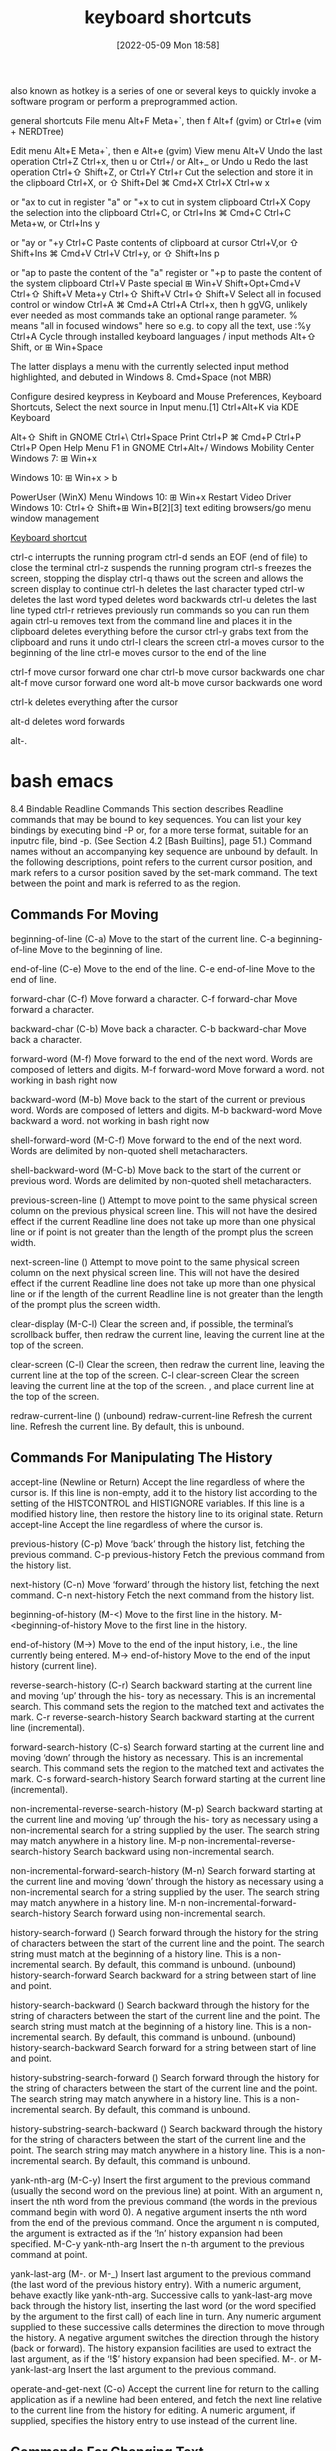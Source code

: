:PROPERTIES:
:ID:       380c2018-8c41-49bc-8f98-f17db74a9b8d
:END:
#+title: keyboard shortcuts
#+date: [2022-05-09 Mon 18:58]

also known as hotkey
is a series of one or several keys to quickly invoke a software program or
perform a preprogrammed action.


general shortcuts
File menu 	Alt+F 	Meta+`, then f 	Alt+f (gvim) or Ctrl+e (vim + NERDTree)

Edit menu 	Alt+E 	Meta+`, then e 	Alt+e (gvim)
View menu 	Alt+V
Undo the last operation 	Ctrl+Z 	Ctrl+x, then u or Ctrl+/ or Alt+_ or Undo u
Redo the last operation 	Ctrl+⇧ Shift+Z, or Ctrl+Y 	Ctrl+r
Cut the selection and store it in the clipboard 	Ctrl+X, or ⇧ Shift+Del 	⌘ Cmd+X 	Ctrl+X 	Ctrl+w 	x

or "ax to cut in register "a" or "+x to cut in system clipboard
	Ctrl+X
Copy the selection into the clipboard 	Ctrl+C, or Ctrl+Ins 	⌘ Cmd+C 	Ctrl+C 	Meta+w, or Ctrl+Ins 	y

or "ay or "+y
	Ctrl+C
Paste contents of clipboard at cursor 	Ctrl+V,or ⇧ Shift+Ins 	⌘ Cmd+V 	Ctrl+V 	Ctrl+y, or ⇧ Shift+Ins 	p

or "ap to paste the content of the "a" register or "+p to paste the content of the system clipboard
	Ctrl+V
Paste special 	⊞ Win+V 	Shift+Opt+Cmd+V 	Ctrl+⇧ Shift+V 	Meta+y 	Ctrl+⇧ Shift+V 	Ctrl+⇧ Shift+V
Select all in focused control or window 	Ctrl+A 	⌘ Cmd+A 	Ctrl+A 	Ctrl+x, then h 	ggVG, unlikely ever needed as most commands take an optional range parameter. % means "all in focused windows" here so e.g. to copy all the text, use :%y 	Ctrl+A
Cycle through installed keyboard languages / input methods 	Alt+⇧ Shift, or ⊞ Win+Space

The latter displays a menu with the currently selected input method highlighted, and debuted in Windows 8.
	Cmd+Space (not MBR)

Configure desired keypress in Keyboard and Mouse Preferences, Keyboard Shortcuts, Select the next source in Input menu.[1]
	Ctrl+Alt+K via KDE Keyboard

Alt+⇧ Shift in GNOME
	Ctrl+\ 		Ctrl+Space
Print 	Ctrl+P 	⌘ Cmd+P 	Ctrl+P 			Ctrl+P
Open Help Menu 			F1 in GNOME 			Ctrl+Alt+/
Windows Mobility Center 	Windows 7: ⊞ Win+x

Windows 10: ⊞ Win+x > b

PowerUser (WinX) Menu 	Windows 10: ⊞ Win+x
Restart Video Driver 	Windows 10: Ctrl+⇧ Shift+⊞ Win+B[2][3]
text editing
browsers/go menu
window management

[[https://en.wikipedia.org/wiki/Keyboard_shortcut][Keyboard shortcut]]

ctrl-c
interrupts the running program
ctrl-d
sends an EOF (end of file) to close the terminal
ctrl-z
suspends the running program
ctrl-s
freezes the screen, stopping the display
ctrl-q
thaws out the screen and allows the screen display to continue
ctrl-h
deletes the last character typed
ctrl-w
deletes the last word typed
deletes word backwards
ctrl-u
deletes the last line typed
ctrl-r
retrieves previously run commands so you can run them again
ctrl-u
removes text from the command line and places it in the clipboard
deletes everything before the cursor
ctrl-y
grabs text from the clipboard and runs it
undo
ctrl-l
clears the screen
ctrl-a
moves cursor to the beginning of the line
ctrl-e
moves cursor to the end of the line

ctrl-f
move cursor forward one char
ctrl-b
move cursor backwards one char
alt-f
move cursor forward one word
alt-b
move cursor backwards one word

ctrl-k
deletes everything after the cursor

alt-d
deletes word forwards

alt-.



* bash emacs

8.4 Bindable Readline Commands
This section describes Readline commands that may be bound to key sequences.
You can list your key bindings by executing bind -P or, for a more terse format, suitable for an
inputrc file, bind -p. (See Section 4.2 [Bash Builtins], page 51.)
Command names without an accompanying key sequence are unbound by default.
In the following descriptions, point refers to the current cursor position, and mark refers
to a cursor position saved by the set-mark command.
The text between the point and mark is referred to as the region.

** Commands For Moving

beginning-of-line (C-a)
Move to the start of the current line.
C-a beginning-of-line Move to the beginning of line.

end-of-line (C-e)
Move to the end of the line.
C-e end-of-line Move to the end of line.

forward-char (C-f)
Move forward a character.
C-f forward-char Move forward a character.

backward-char (C-b)
Move back a character.
C-b backward-char Move back a character.

forward-word (M-f)
Move forward to the end of the next word. Words are composed of letters and
digits.
M-f forward-word Move forward a word.
  not working in bash right now

backward-word (M-b)
Move back to the start of the current or previous word. Words are composed
of letters and digits.
M-b backward-word Move backward a word.
  not working in bash right now

shell-forward-word (M-C-f)
Move forward to the end of the next word. Words are delimited by non-quoted
shell metacharacters.

shell-backward-word (M-C-b)
Move back to the start of the current or previous word. Words are delimited
by non-quoted shell metacharacters.

previous-screen-line ()
Attempt to move point to the same physical screen column on the previous
physical screen line. This will not have the desired effect if the current Readline
line does not take up more than one physical line or if point is not greater than
the length of the prompt plus the screen width.

next-screen-line ()
Attempt to move point to the same physical screen column on the next physical
screen line. This will not have the desired effect if the current Readline line does
not take up more than one physical line or if the length of the current Readline
line is not greater than the length of the prompt plus the screen width.

clear-display (M-C-l)
Clear the screen and, if possible, the terminal’s scrollback buffer, then redraw
the current line, leaving the current line at the top of the screen.

clear-screen (C-l)
Clear the screen, then redraw the current line, leaving the current line at the
top of the screen.
C-l clear-screen Clear the screen leaving the current line at the top of the screen.
  , and place current line at the top of the screen.

redraw-current-line ()
(unbound) redraw-current-line Refresh the current line.
Refresh the current line. By default, this is unbound.

** Commands For Manipulating The History

accept-line (Newline or Return)
Accept the line regardless of where the cursor is. If this line is non-empty, add it
to the history list according to the setting of the HISTCONTROL and HISTIGNORE
variables. If this line is a modified history line, then restore the history line to
its original state.
Return accept-line Accept the line regardless of where the cursor is.


previous-history (C-p)
Move ‘back’ through the history list, fetching the previous command.
C-p previous-history Fetch the previous command from the history list.

next-history (C-n)
Move ‘forward’ through the history list, fetching the next command.
C-n next-history Fetch the next command from the history list.

beginning-of-history (M-<)
Move to the first line in the history.
M-<beginning-of-history Move to the first line in the history.

end-of-history (M->)
Move to the end of the input history, i.e., the line currently being entered.
M-> end-of-history Move to the end of the input history (current line).

reverse-search-history (C-r)
Search backward starting at the current line and moving ‘up’ through the his-
tory as necessary. This is an incremental search. This command sets the region
to the matched text and activates the mark.
C-r reverse-search-history Search backward starting at the current line (incremental).

forward-search-history (C-s)
Search forward starting at the current line and moving ‘down’ through the
history as necessary. This is an incremental search. This command sets the
region to the matched text and activates the mark.
C-s forward-search-history Search forward starting at the current line (incremental).

non-incremental-reverse-search-history (M-p)
Search backward starting at the current line and moving ‘up’ through the his-
tory as necessary using a non-incremental search for a string supplied by the
user. The search string may match anywhere in a history line.
M-p non-incremental-reverse-search-history Search backward using non-incremental search.

non-incremental-forward-search-history (M-n)
Search forward starting at the current line and moving ‘down’ through the
history as necessary using a non-incremental search for a string supplied by the
user. The search string may match anywhere in a history line.
M-n non-incremental-forward-search-history Search forward using non-incremental search.

history-search-forward ()
Search forward through the history for the string of characters between the
start of the current line and the point. The search string must match at the
beginning of a history line. This is a non-incremental search. By default, this
command is unbound.
(unbound) history-search-forward Search backward for a string between start of line and point.

history-search-backward ()
Search backward through the history for the string of characters between the
start of the current line and the point. The search string must match at the
beginning of a history line. This is a non-incremental search. By default, this
command is unbound.
(unbound) history-search-backward Search forward for a string between start of line and point.

history-substring-search-forward ()
Search forward through the history for the string of characters between the
start of the current line and the point. The search string may match anywhere
in a history line. This is a non-incremental search. By default, this command
is unbound.

history-substring-search-backward ()
Search backward through the history for the string of characters between the
start of the current line and the point. The search string may match anywhere
in a history line. This is a non-incremental search. By default, this command
is unbound.

yank-nth-arg (M-C-y)
Insert the first argument to the previous command (usually the second word
on the previous line) at point. With an argument n, insert the nth word from
the previous command (the words in the previous command begin with word
0). A negative argument inserts the nth word from the end of the previous
command. Once the argument n is computed, the argument is extracted as if
the ‘!n’ history expansion had been specified.
M-C-y yank-nth-arg Insert the n-th argument to the previous command at point.


yank-last-arg (M-. or M-_)
Insert last argument to the previous command (the last word of the previous
history entry). With a numeric argument, behave exactly like yank-nth-arg.
Successive calls to yank-last-arg move back through the history list, inserting
the last word (or the word specified by the argument to the first call) of each line
in turn. Any numeric argument supplied to these successive calls determines
the direction to move through the history. A negative argument switches the
direction through the history (back or forward). The history expansion facilities
are used to extract the last argument, as if the ‘!$’ history expansion had been
specified.
M-. or M- yank-last-arg Insert the last argument to the previous command.

operate-and-get-next (C-o)
Accept the current line for return to the calling application as if a newline had
been entered, and fetch the next line relative to the current line from the history
for editing. A numeric argument, if supplied, specifies the history entry to use
instead of the current line.

** Commands For Changing Text

end-of-file (usually C-d)
The character indicating end-of-file as set, for example, by stty. If this charac-
ter is read when there are no characters on the line, and point is at the beginning
of the line, Readline interprets it as the end of input and returns eof.

delete-char (C-d)
Delete the character at point. If this function is bound to the same character
as the tty eof character, as C-d commonly is, see above for the effects.
C-d delete-char Delete one character at point.
  not working in bash right now

backward-delete-char (Rubout)
Delete the character behind the cursor. A numeric argument means to kill the
characters instead of deleting them.
Rubout backward-delete-char Delete one character backward.

forward-backward-delete-char ()
Delete the character under the cursor, unless the cursor is at the end of the
line, in which case the character behind the cursor is deleted. By default, this
is not bound to a key.

quoted-insert (C-q or C-v)
Add the next character typed to the line verbatim. This is how to insert key
sequences like C-q, for example.
C-q or C-v quoted-insert Quoted insert.

self-insert (a, b, A, 1, !, ...)
Insert yourself.

bracketed-paste-begin ()
This function is intended to be bound to the "bracketed paste" escape sequence
sent by some terminals, and such a binding is assigned by default. It allows
Readline to insert the pasted text as a single unit without treating each char-
acter as if it had been read from the keyboard. The characters are inserted
as if each one was bound to self-insert instead of executing any editing
commands.
Bracketed paste sets the region (the characters between point and the mark)
to the inserted text. It uses the concept of an active mark: when the mark
is active, Readline redisplay uses the terminal’s standout mode to denote the
region.

transpose-chars (C-t)
Drag the character before the cursor forward over the character at the cursor,
moving the cursor forward as well. If the insertion point is at the end of the
line, then this transposes the last two characters of the line. Negative arguments
have no effect.
C-t transpose-chars Exchange the char before cursor with the character at cursor.

transpose-words (M-t)
Drag the word before point past the word after point, moving point past that
word as well. If the insertion point is at the end of the line, this transposes the
last two words on the line.
M-t transpose-words Exchange the word before cursor with the word at cursor.
  not working in bash right now

upcase-word (M-u)
Uppercase the current (or following) word. With a negative argument, upper-
case the previous word, but do not move the cursor.
M-u upcase-word Uppercase the current (or following) word.
  not working in bash right now

downcase-word (M-l)
Lowercase the current (or following) word. With a negative argument, lowercase
the previous word, but do not move the cursor.
M-l downcase-word Lowercase the current (or following) word.
  not working in bash right now

capitalize-word (M-c)
Capitalize the current (or following) word. With a negative argument, capitalize
the previous word, but do not move the cursor.
M-c capitalize-word Capitalize the current (or following) word.
  not working in bash right now

overwrite-mode ()
Toggle overwrite mode. With an explicit positive numeric argument, switches
to overwrite mode. With an explicit non-positive numeric argument, switches to
insert mode. This command affects only emacs mode; vi mode does overwrite
differently. Each call to readline() starts in insert mode.
In overwrite mode, characters bound to self-insert replace the text at
point rather than pushing the text to the right. Characters bound to
backward-delete-char replace the character before point with a space.
By default, this command is unbound.
(unbound) overwrite-mode Toggle overwrite mode.

M-TAB or M-C-i tab-insert Insert a tab character.
  not working in bash right now

** Killing And Yanking

kill-line (C-k)
Kill the text from point to the end of the line. With a negative numeric argu-
ment, kill backward from the cursor to the beginning of the current line.
C-k Kill the text from point to the end of the line. kill-line

backward-kill-line (C-x Rubout)
Kill backward from the cursor to the beginning of the current line. With a
negative numeric argument, kill forward from the cursor to the end of the
current line.
C-x Rubout Kill backward to the beginning of the line. backward-kill-line

unix-line-discard (C-u)
Kill backward from the cursor to the beginning of the current line.
C-u Kill backward from point to the beginning of the line. unix-line-discard

kill-whole-line ()
Kill all characters on the current line, no matter where point is. By default,
this is unbound.
(unbound) kill-whole-line Kill all characters on the current line.

kill-word (M-d)
Kill from point to the end of the current word, or if between words, to the end
of the next word. Word boundaries are the same as forward-word.
M-d Kill from point to the end of the current word. kill-word
  not working in bash right now

backward-kill-word (M-DEL)
Kill the word behind point. Word boundaries are the same as backward-word.
M-Rubout Kill the word behind point. backward-kill-word

shell-kill-word (M-C-d)
Kill from point to the end of the current word, or if between words, to the end
of the next word. Word boundaries are the same as shell-forward-word.

shell-backward-kill-word ()
Kill the word behind point. Word boundaries are the same as shell-backward-
word.

shell-transpose-words (M-C-t)
Drag the word before point past the word after point, moving point past that
word as well. If the insertion point is at the end of the line, this transposes the
last two words on the line. Word boundaries are the same as shell-forward-
word and shell-backward-word.

unix-word-rubout (C-w)
Kill the word behind point, using white space as a word boundary. The killed
text is saved on the kill-ring.
C-w Kill the word behind point, using white space as a word boundary. unix-word-rubout

unix-filename-rubout ()
Kill the word behind point, using white space and the slash character as the
word boundaries. The killed text is saved on the kill-ring.

delete-horizontal-space ()
Delete all spaces and tabs around point. By default, this is unbound.
M-\ Delete all spaces and tabs around point. delete-horizontal-space

kill-region ()
Kill the text in the current region. By default, this command is unbound.
(unbound) kill-region Kill the text between the point and mark.

copy-region-as-kill ()
Copy the text in the region to the kill buffer, so it can be yanked right away.
By default, this command is unbound.
(unbound) copy-region-as-kill Copy the text in the region to the kill buffer.

copy-backward-word ()
Copy the word before point to the kill buffer. The word boundaries are the
same as backward-word. By default, this command is unbound.
(unbound) copy-backward-word Copy the word before point to the kill buffer.

copy-forward-word ()
Copy the word following point to the kill buffer. The word boundaries are the
same as forward-word. By default, this command is unbound.
(unbound) copy-forward-word Copy the word following point to the kill buffer.

yank (C-y)
Yank the top of the kill ring into the buffer at point.
C-y Yank the top of the kill ring into the buffer at point. yank

yank-pop (M-y)
Rotate the kill-ring, and yank the new top. You can only do this if the prior
command is yank or yank-pop.
M-y Rotate the kill ring, and yank the new top. yank-pop
  not working in bash right now

** Specifying Numeric Arguments

digit-argument (M-0, M-1, ... M--)
Add this digit to the argument already accumulating, or start a new argument.
M-- starts a negative argument.
M-0, M-1, ..., M– digit-argument Specify the digit to the argument. M– starts a negative argument.

universal-argument ()
This is another way to specify an argument. If this command is followed by one
or more digits, optionally with a leading minus sign, those digits define the ar-
gument. If the command is followed by digits, executing universal-argument
again ends the numeric argument, but is otherwise ignored. As a special case,
if this command is immediately followed by a character that is neither a digit
nor minus sign, the argument count for the next command is multiplied by
four. The argument count is initially one, so executing this function the first
time makes the argument count four, a second time makes the argument count
sixteen, and so on. By default, this is not bound to a key.
(unbound) universal-argument Either sets argument or multiplies the current argument by 4.

** Letting Readline Type For You

complete (TAB)
Attempt to perform completion on the text before point. The actual completion
performed is application-specific. Bash attempts completion treating the text
as a variable (if the text begins with ‘$’), username (if the text begins with
‘~’), hostname (if the text begins with ‘@’), or command (including aliases and
functions) in turn. If none of these produces a match, filename completion is
attempted.
TAB complete Attempt to perform completion on the text before point.

possible-completions (M-?)
List the possible completions of the text before point. When displaying com-
pletions, Readline sets the number of columns used for display to the value of
completion-display-width, the value of the environment variable COLUMNS,
or the screen width, in that order.
M-? possible-completions List the possible completions of the text before point.

insert-completions (M-*)
Insert all completions of the text before point that would have been generated
by possible-completions.
M-* insert-completions Insert all completions of the text before point generated by
possible-completions.

menu-complete ()
Similar to complete, but replaces the word to be completed with a single match
from the list of possible completions. Repeated execution of menu-complete
steps through the list of possible completions, inserting each match in turn.
At the end of the list of completions, the bell is rung (subject to the setting
of bell-style) and the original text is restored. An argument of n moves n
positions forward in the list of matches; a negative argument may be used to
move backward through the list. This command is intended to be bound to
TAB, but is unbound by default.
(unbound) menu-complete Similar to complete but replaces the word with the first match.

menu-complete-backward ()
Identical to menu-complete, but moves backward through the list of possible
completions, as if menu-complete had been given a negative argument.

delete-char-or-list ()
Deletes the character under the cursor if not at the beginning or end of the
line (like delete-char). If at the end of the line, behaves identically to
possible-completions. This command is unbound by default.
(unbound) delete-char-or-list Deletes the car if not at the beginning of line or acts like possible-
completions at the end of the line.


complete-filename (M-/)
Attempt filename completion on the text before point.

possible-filename-completions (C-x /)
List the possible completions of the text before point, treating it as a filename.

complete-username (M-~)
Attempt completion on the text before point, treating it as a username.

possible-username-completions (C-x ~)
List the possible completions of the text before point, treating it as a username.

complete-variable (M-$)
Attempt completion on the text before point, treating it as a shell variable.

possible-variable-completions (C-x $)
List the possible completions of the text before point, treating it as a shell
variable.

complete-hostname (M-@)
Attempt completion on the text before point, treating it as a hostname.

possible-hostname-completions (C-x @)
List the possible completions of the text before point, treating it as a hostname.

complete-command (M-!)
Attempt completion on the text before point, treating it as a command name.
Command completion attempts to match the text against aliases, reserved
words, shell functions, shell builtins, and finally executable filenames, in that
order.

possible-command-completions (C-x !)
List the possible completions of the text before point, treating it as a command
name.

dynamic-complete-history (M-TAB)
Attempt completion on the text before point, comparing the text against lines
from the history list for possible completion matches.

dabbrev-expand ()

Attempt menu completion on the text before point, comparing the text against
lines from the history list for possible completion matches.

complete-into-braces (M-{)

Perform filename completion and insert the list of possible completions enclosed

within braces so the list is available to the shell (see Section 3.5.1 [Brace Ex-
pansion], page 23).

** Keyboard Macros

start-kbd-macro (C-x ()
Begin saving the characters typed into the current keyboard macro.
C-x ( Begin saving the chars typed into the current keyboard macro. start-kbd-macro

end-kbd-macro (C-x ))
Stop saving the characters typed into the current keyboard macro and save the
definition.
C-x ) End saving the chars typed into the current keyboard macro. end-kbd-macro

call-last-kbd-macro (C-x e)
Re-execute the last keyboard macro defined, by making the characters in the
macro appear as if typed at the keyboard.
C-x e Re-execute the last keyboard macro defined. call-last-kbd-macro

print-last-kbd-macro ()
Print the last keboard macro defined in a format suitable for the inputrc file.

** Some Miscellaneous Commands

re-read-init-file (C-x C-r)
Read in the contents of the inputrc file, and incorporate any bindings or variable
assignments found there.
C-x C-r re-read-init-file Read and execute the contents of inputrc file.

abort (C-g)
Abort the current editing command and ring the terminal’s bell (subject to the
setting of bell-style).
C-g abort Abort the current editing command and ring the terminal’s bell.

do-lowercase-version (M-A, M-B, M-x, ...)
If the metafied character x is upper case, run the command that is bound to
the corresponding metafied lower case character. The behavior is undefined if
x is already lower case.
M-a, M-b, M-x, ... do-uppercase-version If the metafield char x is lowercase, run the command that is
bound to uppercase char.

prefix-meta (ESC)
Metafy the next character typed. This is for keyboards without a meta key.
Typing ‘ESC f’ is equivalent to typing M-f.
ESC prefix-meta Metafy the next character typed. For example, ESC-p is equiv-
alent to Meta-p.

undo (C-_ or C-x C-u)
Incremental undo, separately remembered for each line.
C- or C-x C-u undo Incremental undo, separately remembered for each line.

revert-line (M-r)
Undo all changes made to this line. This is like executing the undo command
enough times to get back to the beginning.
M-r revert-line Undo all changes made to this line.

tilde-expand (M-&)
Perform tilde expansion on the current word.
M-& tilde-expand Perform tilde expansion on the current word.

set-mark (C-@)
Set the mark to the point. If a numeric argument is supplied, the mark is set
to that position.
C-@ or M-<space> set-mark Set the mark to the point.

exchange-point-and-mark (C-x C-x)
Swap the point with the mark. The current cursor position is set to the saved
position, and the old cursor position is saved as the mark.
C-x C-x exchange-point-and-mark Swap the point with the mark.

character-search (C-])
A character is read and point is moved to the next occurrence of that character.
A negative count searches for previous occurrences.
C-] character-search Move to the next occurance of current character under cursor.

character-search-backward (M-C-])
A character is read and point is moved to the previous occurrence of that
character. A negative count searches for subsequent occurrences.
M-C-] character-search-backward Move to the previous occurrence of current character under cursor.

skip-csi-sequence ()
Read enough characters to consume a multi-key sequence such as those defined
for keys like Home and End. Such sequences begin with a Control Sequence
Indicator (CSI), usually ESC-[. If this sequence is bound to "\e[", keys pro-
ducing such sequences will have no effect unless explicitly bound to a readline
command, instead of inserting stray characters into the editing buffer. This is
unbound by default, but usually bound to ESC-[.

insert-comment (M-#)
Without a numeric argument, the value of the comment-begin variable is in-
serted at the beginning of the current line. If a numeric argument is supplied,
this command acts as a toggle: if the characters at the beginning of the line
do not match the value of comment-begin, the value is inserted, otherwise the
characters in comment-begin are deleted from the beginning of the line. In
either case, the line is accepted as if a newline had been typed. The default
value of comment-begin causes this command to make the current line a shell
comment. If a numeric argument causes the comment character to be removed,
the line will be executed by the shell.
M-# insert-comment Without argument line is commented, with argument uncom-
mented (if it was commented).

dump-functions ()
Print all of the functions and their key bindings to the Readline output stream.
If a numeric argument is supplied, the output is formatted in such a way that
it can be made part of an inputrc file. This command is unbound by default.
(unbound) dump-functions Print all of the functions and their key bindings.


dump-variables ()
Print all of the settable variables and their values to the Readline output stream.
If a numeric argument is supplied, the output is formatted in such a way that
it can be made part of an inputrc file. This command is unbound by default.
(unbound) dump-variables Print all of the settable variables and their values.

dump-macros ()
Print all of the Readline key sequences bound to macros and the strings they
output. If a numeric argument is supplied, the output is formatted in such a
way that it can be made part of an inputrc file. This command is unbound by
default.
(unbound) dump-macros Print all of the key sequences bound to macros.

glob-complete-word (M-g)
The word before point is treated as a pattern for pathname expansion, with an
asterisk implicitly appended. This pattern is used to generate a list of matching
file names for possible completions.

glob-expand-word (C-x *)
The word before point is treated as a pattern for pathname expansion, and
the list of matching file names is inserted, replacing the word. If a numeric
argument is supplied, a ‘*’ is appended before pathname expansion.

glob-list-expansions (C-x g)
The list of expansions that would have been generated by glob-expand-word
is displayed, and the line is redrawn. If a numeric argument is supplied, a ‘*’
is appended before pathname expansion.

display-shell-version (C-x C-v)
Display version information about the current instance of Bash.

shell-expand-line (M-C-e)
Expand the line as the shell does. This performs alias and history expansion
as well as all of the shell word expansions (see Section 3.5 [Shell Expansions],
page 22).

history-expand-line (M-^)
Perform history expansion on the current line.

magic-space ()
Perform history expansion on the current line and insert a space (see Section 9.3
[History Interaction], page 149).

alias-expand-line ()
Perform alias expansion on the current line (see Section 6.6 [Aliases], page 95).

history-and-alias-expand-line ()
Perform history and alias expansion on the current line.

insert-last-argument (M-. or M-_)
A synonym for yank-last-arg.

edit-and-execute-command (C-x C-e)
Invoke an editor on the current command line, and execute the result as shell
commands. Bash attempts to invoke $VISUAL, $EDITOR, and emacs as the
editor, in that order.

C-e emacs-editing-mode When in vi mode, switch to emacs mode.
M-C-j vi-editing-mode When in emacs mode, switch to vi mode.

* bash vi

Readline VI Editing Mode Cheat Sheet
Default Keyboard Shortcuts for Bash
Shortcut Description
Switching to Command Mode:
ESC Switch to command mode.
Commands for Entering Input mode:
i Insert before cursor.
a Insert after cursor.
I Insert at the beginning of line.
A Insert at the end of line.
c<movement command> Change text of a movement command <movement command> (see below).
C Change text to the end of line (equivalent to c$).
cc or S Change current line (equivalent to 0c$).
s Delete a single character under the cursor and enter input mode (equivalent to
c[SPACE]) .
r Replaces a single character under the cursor (without leaving command mode).
R Replaces characters under the cursor.
v Edit (and execute) the current command in a text editor (an editor in $VISUAL and
$EDITOR variables or vi).
Basic Movement Commands (in command mode):
l or SPACE Move one character right.
h Move one character left.
w Move one word or token right.
b Move one word or token left.
W Move one non-blank word right.
B Move one non-blank word left.
e Move to the end of the current word.
E Move to the end of the current non-blank word.
0 Move to the beginning of line.
ˆ Move to the first non-blank character of line.
$ Move to the end of line.
% Move to the corresponding opening/closing bracket (()’s, []’s and {}’s).
Character Finding Commands (these are also Movement Commands):
fc Move right to the next occurance of c.
Fc Move left to the previous occurance of c.
tc Move right to the next occurance of c, then one char backward.
Tc Move left to the previous occurance of c, then one char forward.
; Redo the last character finding command.
, Redo the last character finding command in opposite direction.
| Move to the n-th column (you may specify the argument n by typing it on number
keys, for example, 20|).
A cheat sheet by Peteris Krumins (peter@catonmat.net), 2008.
http://www.catonmat.net - good coders code, great reuse
Released under GNU Free Document License.
Deletion Commands:
x Delete a single character under the cursor.
X Delete a character before the cursor.
d<movement command> Delete text of a movement command <movement command> (see above).
D Delete to the end of the line (equivalent to d$).
dd Delete current line (equivalent to 0d$).
CTRL-w Delete the previous word.
CTRL-u Delete from the cursor to the beginning of line.
Undo, Redo and Copy/Paste Commands:
u Undo previous text modification.
U Undo all previous text modifications on the line.
. Redo the last text modification.
y<movement command> Yank a movement into buffer (copy).
yy Yank the whole line.
p Insert the yanked text at the cursor (paste).
P Insert the yanked text before the cursor.
Commands for Command History:
k Move backward one command in history.
j Move forward one command in history.
G Move to the history line n (you may specify the argument n by typing it on number
keys, for example, 15G).
/string or CTRL-r Search history backward for a command matching string.
?string or CTRL-s Search history forward for a command matching string (remember that on most
machines CTRL-s stops the output to the terminal (CTRL-q starts output) and you
might need to change it with stty command).
n Repeat search in the same direction as previous.
N Repeat search in the opposite direction as previous.
Completion Commands:
TAB or CTRL-i or = List possible completions.
"*" Insert all possible completions.
Miscellaneous Commands:
∼ Invert the case of the character under cursor, and move a character right.
# Prepend # (comment character) to the line and send it to the history list.
Inserts the n-th word of the previous command in the current line.
0, 1, 2, ... Sets the numeric argument.
CTRL-v Insert a character literally (quoted insert).
CTRL-t Transpose (exchange) two characters.
Examples and Tips
• Some of the commands take a <movement command>. These commands apply the movement to themselves.
For example, d$ would use $ as a movement, which moves the cursor to the end of the line, thus, the whole d$
would delete text from the current cursor position to the end of the line. Another example, a command cfA would
use fA as a movement, which finds the next occurance of the character A, thus, the whole command would change
the line up to character A.
• Use CTRL-v to insert character literally, for example, CTRL-v CTRL-r would insert CTRL-r in the command
line.
• See man bash, man readline, and built in bind command for modifying the default behavior!

* unsorted

ble-bind
[[vi-wip]]

## Readline VI Editing Mode Cheat Sheet

Default Keyboard Shortcuts for Bash
Shortcut | Description | Function Name

Switching to Command Mode:
ESC | Switch to command mode.

motions and operators


### Cursor Motions:

left-right motions
l or SPACE | Move one character right.
             "l"  forward-char
h | Move one character left.
             "h"  backward-char
0 | Move to the beginning of line.
ˆ | Move to the first non-blank character of line.
$ | Move to the end of line.

fc | Move right to the next occurance of c.
             "f"  vi-char-search
Fc | Move left to the previous occurance of c.
             "F"  vi-char-search
tc | Move right to the next occurance of c, then one char backward.
             "t"  vi-char-search
Tc | Move left to the previous occurance of c, then one char forward.
             "T"  vi-char-search
; | Redo the last character finding command.
, | Redo the last character finding command in opposite direction.
| | Move to the n-th column (you may specify the argument n by typing it on number
keys, for example, 20|).
             "|"  vi-column
 
up-down motions
word motions
w | Move one word or token right.
             "w"  vi-next-word
b | Move one word or token left.
"b"  vi-prev-word
W | Move one non-blank word right.
             "W"  vi-next-word
B | Move one non-blank word left.
             "B"  vi-prev-word
e | Move to the end of the current word.
             "e"  vi-end-word
E | Move to the end of the current non-blank word.
             "E"  vi-end-word
text object motions

% | Move to the corresponding opening/closing bracket (()’s, []’s and {}’s).

Character Finding Commands (these are also Movement Commands):

             
Commands for Entering Input mode:
i | Insert before cursor.
             "i"  vi-insertion-mode
a | Insert after cursor.
             "a"  vi-append-mode
I | Insert at the beginning of line.
             "I"  vi-insert-beg
A | Insert at the end of line.
             "A"  vi-append-eol
c<movement command> | Change text of a movement command <movement command> (see below).
             "c"  vi-change-to
C | Change text to the end of line (equivalent to c$).
             "C"  vi-change-to
cc or S | Change current line (equivalent to 0c$).
s | Delete a single character under the cursor and enter input mode (equivalent to
c[SPACE]) .
             "s"  vi-subst
r | Replaces a single character under the cursor (without leaving command mode).
             "r"  vi-change-char
R | Replaces characters under the cursor.
             "R"  vi-replace
v | Edit (and execute) the current command in a text editor (an editor in $VISUAL and
$EDITOR variables or vi).
             
            

Deletion Commands:
x |  Delete a single character under the cursor.
             "x"  vi-delete
X |  Delete a character before the cursor.
             "X"  backward-delete-char
d<movement command> |  Delete text of a movement command <movement command> (see above).
"d"  vi-delete-to
D |  Delete to the end of the line (equivalent to d$).
             "D"  vi-delete-to
dd |  Delete current line (equivalent to 0d$).
CTRL-w |  Delete the previous word.
CTRL-u |  Delete from the cursor to the beginning of line.

Undo, Redo and Copy/Paste Commands:
u |  Undo previous text modification.
             "u"  vi-undo
U |  Undo all previous text modifications on the line.
. |  Redo the last text modification.
y<movement command> |  Yank a movement into buffer (copy).
             "y"  vi-yank-to
yy |  Yank the whole line.
             "Y"  vi-yank-to
p |  Insert the yanked text at the cursor (paste).
             "p"  vi-put
P |  Insert the yanked text before the cursor.
             "P"  vi-put


Commands for Command History:
k |  Move backward one command in history.
             "k"  prev-history
j |  Move forward one command in history.
"j"  next-history
G |  Move to the history line n (you may specify the argument n by typing it on number
             "G"  vi-fetch-history
keys, for example, 15G).
/string or CTRL-r |  Search history backward for a command matching string.
?string or CTRL-s |  Search history forward for a command matching string (remember that on most
machines CTRL-s |  stops the output to the terminal (CTRL-q starts output) and you
might need to change it with stty command).
n |  Repeat search in the same direction as previous.
             "n"  vi-search-again
N |  Repeat search in the opposite direction as previous.
             "N"  vi-search-again

Completion Commands:
TAB or CTRL-i or = |  List possible completions.
* |  Insert all possible completions.

Miscellaneous Commands:
∼ | Invert the case of the character under cursor, and move a character right.
             "~"  vi-change-case
`# | Prepend # (comment character) to the line and send it to the history list.
- | Inserts the n-th word of the previous command in the current line.
0, 1, 2, ... | Sets the numeric argument.
CTRL-v | Insert a character literally (quoted insert).
CTRL-t | Transpose (exchange) two characters.

             "m"  vi-set-mark
             "S"  vi-subst
             "U"  revert-line
 

Examples and Tips
* Some of the commands take a <movement command>. These commands apply
  the movement to themselves.
* Use CTRL-v to insert character literally, for example, CTRL-v CTRL-r
  would insert CTRL-r in the command line.
* See man bash, man readline, and built in bind command for modifying
  the default behavior



## Readline Emacs Editing Mode Cheat Sheet
Default Keyboard Shortcuts for Bash

Shortcut | Function Name | Description
Commands for Moving:
C-a | beginning-of-line | Move to the beginning of line.
C-e | end-of-line | Move to the end of line.
C-f | forward-char | Move forward a character.
C-b | backward-char | Move back a character.
M-f | forward-word | Move forward a word.
M-b | backward-word | Move backward a word.
C-l | clear-screen | Clear the screen leaving the current line at the
top of the screen.
(unbound) | redraw-current-line | Refresh the current line.

Commands for Changing Text:
C-d | delete-char Delete one character at point.
Rubout | backward-delete-char Delete one character backward.
C-q or C-v | quoted-insert Quoted insert.
M-TAB or M-C-i | tab-insert Insert a tab character.
a, b, A, 1, !, ... | self-insert Insert the character typed.
C-t | transpose-chars Exchange the char before cursor with the character at cursor.
M-t | transpose-words Exchange the word before cursor with the word at cursor.
M-u | upcase-word Uppercase the current (or following) word.
M-l | downcase-word Lowercase the current (or following) word.
M-c | capitalize-word Capitalize the current (or following) word.
(unbound) | overwrite-mode Toggle overwrite mode.

Killing and Yanking:
C-k | kill-line Kill the text from point to the end of the line.
C-x | Rubout backward-kill-line Kill backward to the beginning of the line.
C-u | unix-line-discard Kill backward from point to the beginning of the line.
M-d | kill-word Kill from point to the end of the current word.
M-Rubout | backward-kill-word Kill the word behind point.
C-w | unix-word-rubout Kill the word behind point, using white space as a word boundary.
M-\ | delete-horizontal-space Delete all spaces and tabs around point.
C-y | yank Yank the top of the kill ring into the buffer at point.
M-y | yank-pop Rotate the kill ring, and yank the new top.
(unbound) | kill-whole-line Kill all characters on the current line.
(unbound) | kill-region Kill the text between the point and mark.
(unbound) | copy-region-as-kill Copy the text in the region to the kill buffer.
(unbound) | copy-backward-word Copy the word before point to the kill buffer.
(unbound) | copy-forward-word Copy the word following point to the kill buffer.

Keyboard Macros:
C-x ( | start-kbd-macro Begin saving the chars typed into the current keyboard macro.
C-x ) | end-kbd-macro End saving the chars typed into the current keyboard macro.
C-x e | call-last-kbd-macro Re-execute the last keyboard macro defined.

Commands for Manipulating the History:
Return | accept-line Accept the line regardless of where the cursor is.
C-p | previous-history Fetch the previous command from the history list.
C-n | next-history Fetch the next command from the history list.
M-< | beginning-of-history Move to the first line in the history.
M-> | end-of-history Move to the end of the input history (current line).
C-r | reverse-search-history Search backward starting at the current line (incremental).
C-s | forward-search-history Search forward starting at the current line (incremental).
M-p | non-incremental-reverse-
search-history
| Search backward using non-incremental search.
M-n | non-incremental-forward-
search-history
| Search forward using non-incremental search.
M-C-y | yank-nth-arg Insert the n-th argument to the previous command at point.
M-. or M- | yank-last-arg Insert the last argument to the previous command.
(unbound) | history-search-backward Search forward for a string between start of line and point.
(unbound) | history-search-forward Search backward for a string between start of line and point.
Completing:
TAB | complete Attempt to perform completion on the text before point.
M-? | possible-completions List the possible completions of the text before point.
M-* | insert-completions Insert all completions of the text before point generated by
possible-completions.
(unbound) | menu-complete Similar to complete but replaces the word with the first match.
(unbound) | delete-char-or-list Deletes the car if not at the beginning of line or acts like possible-
completions at the end of the line.
Miscellaneous:
C-x C-r | re-read-init-file Read and execute the contents of inputrc file.
C-g | abort Abort the current editing command and ring the terminal’s bell.
M-a, M-b, M-x, ... | do-uppercase-version If the metafield char x is lowercase, run the command that is
bound to uppercase char.
ESC | prefix-meta Metafy the next character typed. For example, ESC-p is equiv-
alent to Meta-p.
C- or C-x C-u | undo Incremental undo, separately remembered for each line.
M-r | revert-line Undo all changes made to this line.
M-& | tilde-expand Perform tilde expansion on the current word.
C-@ or M-<space> | set-mark Set the mark to the point.
C-x C-x | exchange-point-and-mark Swap the point with the mark.
C-] | character-search Move to the next occurance of current character under cursor.
M-C-] | character-search-
backward
Move to the previous occurrence of current character under cursor.
M-# | insert-comment Without argument line is commented, with argument uncom-
mented (if it was commented).
C-e | emacs-editing-mode When in vi mode, switch to emacs mode.
M-C-j | vi-editing-mode When in emacs mode, switch to vi mode.
M-0, M-1, ..., M– | digit-argument Specify the digit to the argument. M– starts a negative argument.
(unbound) | dump-functions Print all of the functions and their key bindings.
(unbound) | dump-variables Print all of the settable variables and their values.
(unbound) | dump-macros Print all of the key sequences bound to macros.
(unbound) | universal-argument Either sets argument or multiplies the current argument by 4.

using vi mode some shortcuts dont work

<Ctrl-Alt-t>, <Meta-T>
open terminal
<Ctrl-a>
<Alt-a>

cursor movements
<Ctrl-a>
go to the start of the line
<Ctrl-e>
go to the end of the line
<Ctrl-xx>
move between the beginning of the line and the current position of the
cursor
<Alt-f>
move cursor forward one word on the current line
<Alt-b>
move cursor backward one word on the current line
<Ctrl-f>
move cursor forward one character on the current line
<Ctrl-b>
move cursor backward one character on the current line
<Ctrl><Alt-e>
shell expand line

text manipulation
<Ctrl-u>
cut the line from cursor position to start of the line
<Ctrl-k>
cut the line from cursor position to end of the line
<Ctrl-w>
cut the word before the cursor
<Ctrl-y>
paste the last cut; undo the last cut
<Alt-t>
swap the last two words before the cursor
<Alt-l>
make lowercase from cursor end of word
<Alt-u>
make lowercase from cursor end of word
<Alt-c>
capitalize to end of word tarting at cursor
<Alt-d>
delete to end of word starting at cursor
<Alt-.>
prints the last  word written in previous command
<Ctrl-t>
swap last two character before the cursor
<Alt-y>
rotate through killed text

history access
<Ctrl-r>
<Ctrl-g>
<Ctrl-j>
<Alt-r>
<Ctrl-p>
<Ctrl-n>
<Alt-r><Alt-.>
use the nth word of the previous command
!!<enter>
execute the last command again

terminal control
<Ctrl-l>
<Ctrl-s>
<Ctrl-q>
<Ctrl-c>
stop the current job
<Ctrl-d>
<Ctrl-z>
suspend the current job; send a SIGTSTP signal
Tab
Tab + Tab

special characters
<Ctrl-h>
<Ctrl-j>
<Ctrl-m>
<Ctrl-i>
<Ctrl-g>
<Ctrl-@>
esc

close terminal
<Ctrl-Shift-W>
to close terminal tab
<Ctrl-Shift-Q>
to close terminal tab

macros
<Ctrl-x-(>
start recording a macro
<Ctrl-x-)>
stop recording a macro
<Ctrl-x-e>
execute the last recorded macro



